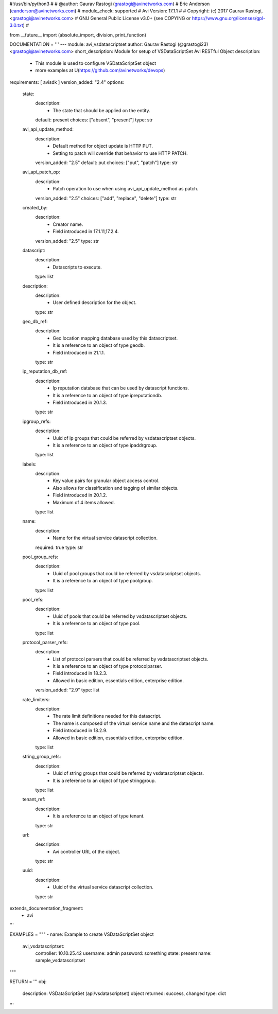 #!/usr/bin/python3
#
# @author: Gaurav Rastogi (grastogi@avinetworks.com)
#          Eric Anderson (eanderson@avinetworks.com)
# module_check: supported
# Avi Version: 17.1.1
#
# Copyright: (c) 2017 Gaurav Rastogi, <grastogi@avinetworks.com>
# GNU General Public License v3.0+ (see COPYING or https://www.gnu.org/licenses/gpl-3.0.txt)
#


from __future__ import (absolute_import, division, print_function)


DOCUMENTATION = '''
---
module: avi_vsdatascriptset
author: Gaurav Rastogi (@grastogi23) <grastogi@avinetworks.com>
short_description: Module for setup of VSDataScriptSet Avi RESTful Object
description:
    - This module is used to configure VSDataScriptSet object
    - more examples at U(https://github.com/avinetworks/devops)
requirements: [ avisdk ]
version_added: "2.4"
options:
    state:
        description:
            - The state that should be applied on the entity.
        default: present
        choices: ["absent", "present"]
        type: str
    avi_api_update_method:
        description:
            - Default method for object update is HTTP PUT.
            - Setting to patch will override that behavior to use HTTP PATCH.
        version_added: "2.5"
        default: put
        choices: ["put", "patch"]
        type: str
    avi_api_patch_op:
        description:
            - Patch operation to use when using avi_api_update_method as patch.
        version_added: "2.5"
        choices: ["add", "replace", "delete"]
        type: str
    created_by:
        description:
            - Creator name.
            - Field introduced in 17.1.11,17.2.4.
        version_added: "2.5"
        type: str
    datascript:
        description:
            - Datascripts to execute.
        type: list
    description:
        description:
            - User defined description for the object.
        type: str
    geo_db_ref:
        description:
            - Geo location mapping database used by this datascriptset.
            - It is a reference to an object of type geodb.
            - Field introduced in 21.1.1.
        type: str
    ip_reputation_db_ref:
        description:
            - Ip reputation database that can be used by datascript functions.
            - It is a reference to an object of type ipreputationdb.
            - Field introduced in 20.1.3.
        type: str
    ipgroup_refs:
        description:
            - Uuid of ip groups that could be referred by vsdatascriptset objects.
            - It is a reference to an object of type ipaddrgroup.
        type: list
    labels:
        description:
            - Key value pairs for granular object access control.
            - Also allows for classification and tagging of similar objects.
            - Field introduced in 20.1.2.
            - Maximum of 4 items allowed.
        type: list
    name:
        description:
            - Name for the virtual service datascript collection.
        required: true
        type: str
    pool_group_refs:
        description:
            - Uuid of pool groups that could be referred by vsdatascriptset objects.
            - It is a reference to an object of type poolgroup.
        type: list
    pool_refs:
        description:
            - Uuid of pools that could be referred by vsdatascriptset objects.
            - It is a reference to an object of type pool.
        type: list
    protocol_parser_refs:
        description:
            - List of protocol parsers that could be referred by vsdatascriptset objects.
            - It is a reference to an object of type protocolparser.
            - Field introduced in 18.2.3.
            - Allowed in basic edition, essentials edition, enterprise edition.
        version_added: "2.9"
        type: list
    rate_limiters:
        description:
            - The rate limit definitions needed for this datascript.
            - The name is composed of the virtual service name and the datascript name.
            - Field introduced in 18.2.9.
            - Allowed in basic edition, essentials edition, enterprise edition.
        type: list
    string_group_refs:
        description:
            - Uuid of string groups that could be referred by vsdatascriptset objects.
            - It is a reference to an object of type stringgroup.
        type: list
    tenant_ref:
        description:
            - It is a reference to an object of type tenant.
        type: str
    url:
        description:
            - Avi controller URL of the object.
        type: str
    uuid:
        description:
            - Uuid of the virtual service datascript collection.
        type: str
extends_documentation_fragment:
    - avi
'''

EXAMPLES = """
- name: Example to create VSDataScriptSet object
  avi_vsdatascriptset:
    controller: 10.10.25.42
    username: admin
    password: something
    state: present
    name: sample_vsdatascriptset
"""

RETURN = '''
obj:
    description: VSDataScriptSet (api/vsdatascriptset) object
    returned: success, changed
    type: dict
'''


